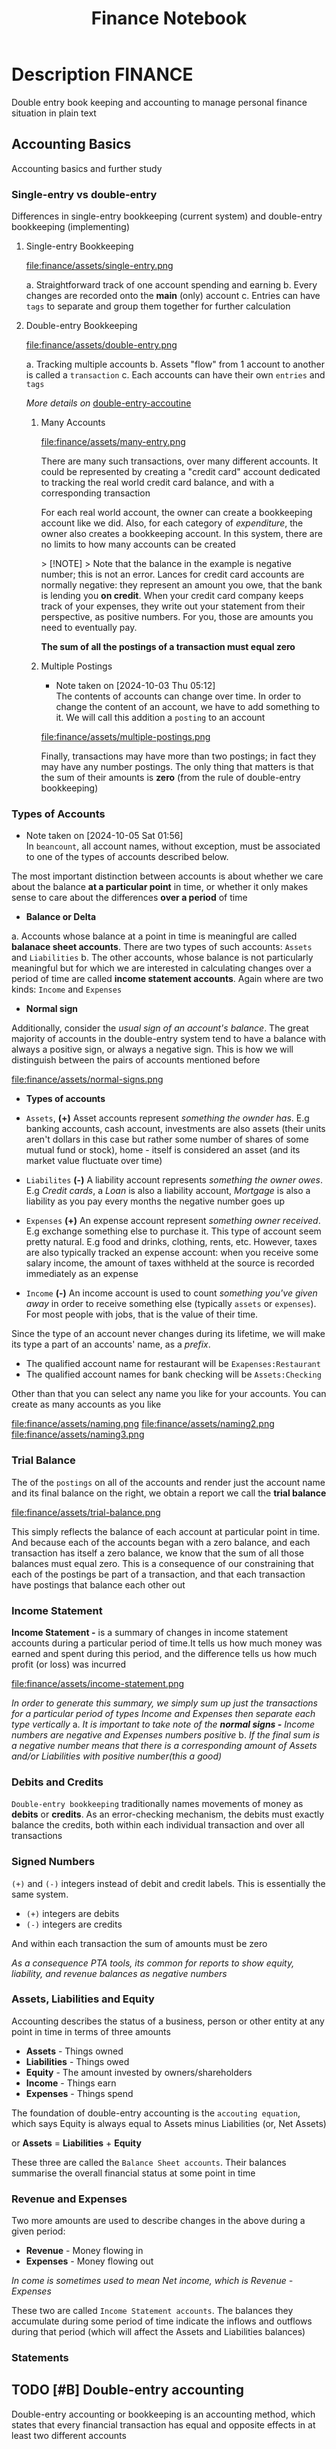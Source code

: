 #+TITLE: Finance Notebook

* Description :FINANCE:

Double entry book keeping and accounting to manage personal finance situation in plain text

** Accounting Basics
:PROPERTIES:
:CUSTOM_ID: accounting_basics
:END:

Accounting basics and further study

*** Single-entry vs double-entry

Differences in single-entry bookkeeping (current system) and double-entry bookkeeping (implementing)

**** Single-entry Bookkeeping

file:finance/assets/single-entry.png

a. Straightforward track of one account spending and earning
b. Every changes are recorded onto the *main* (only) account
c. Entries can have ~tags~ to separate and group them together for further calculation

**** Double-entry Bookkeeping

file:finance/assets/double-entry.png

a. Tracking multiple accounts 
b. Assets "flow" from 1 account to another is called a ~transaction~
c. Each accounts can have their own ~entries~ and ~tags~

/More details on/ [[#double-entry-accounting][double-entry-accoutine]]

***** Many Accounts

file:finance/assets/many-entry.png

There are many such transactions, over many different accounts. It could be represented by creating a "credit card" account dedicated to tracking the real world credit card balance, and with a corresponding transaction

For each real world account, the owner can create a bookkeeping account like we did. Also, for each category of /expenditure/, the owner also creates a bookkeeping account. In this system, there are no limits to how many accounts can be created

> [!NOTE]
> Note that the balance in the example is negative number; this is not an error. Lances for credit card accounts are normally negative: they represent an amount you owe, that the bank is lending you *on credit*. When your credit card company keeps track of your expenses, they write out your statement from their perspective, as positive numbers. For you, those are amounts you need to eventually pay.

*The sum of all the postings of a transaction must equal zero*

***** Multiple Postings
- Note taken on [2024-10-03 Thu 05:12] \\
  The contents of accounts can change over time. In order to change the content of an account, we have to add something to it. We will call this addition a ~posting~ to an account

file:finance/assets/multiple-postings.png

Finally, transactions may have more than two postings; in fact they may have any number postings. The only thing that matters is that the sum of their amounts is *zero* (from the rule of double-entry bookkeeping)

*** Types of Accounts
- Note taken on [2024-10-05 Sat 01:56] \\
  In ~beancount~, all account names, without exception, must be associated to one of the types of accounts described below.

The most important distinction between accounts is about whether we care about the balance *at a particular point* in time, or whether it only makes sense to care about the differences *over a period* of time 


- *Balance or Delta*


  a. Accounts whose balance at a point in time is meaningful are called *balanace sheet accounts*. There are two types of such accounts: ~Assets~ and ~Liabilities~
  b. The other accounts, whose balance is not particularly meaningful but for which we are interested in calculating changes over a period of time are called *income statement accounts*. Again where are two kinds: ~Income~ and ~Expenses~


- *Normal sign*


  Additionally, consider the /usual sign of an account's balance/. The great majority of accounts in the double-entry system tend to have a balance with always a positive sign, or always a negative sign. This is how we will distinguish between the pairs of accounts mentioned before

file:finance/assets/normal-signs.png


- *Types of accounts*


  - ~Assets~, *(+)* Asset accounts represent /something the ownder has/. E.g banking accounts, cash account, investments are also assets (their units aren't dollars in this case but rather some number of shares of some mutual fund or stock), home - itself is considered an asset (and its market value fluctuate over time)

  - ~Liabilites~ *(-)* A liability account represents /something the owner owes/. E.g /Credit cards/, a /Loan/ is also a liability account, /Mortgage/ is also a liability as you pay every months the negative number goes up

  - ~Expenses~ *(+)* An expense account represent /something owner received/. E.g exchange something else to purchase it. This type of account seem pretty natural.  E.g food and drinks, clothing, rents, etc. However, taxes are also typically tracked an expense account: when you receive some salary income, the amount of taxes withheld at the source is recorded immediately as an expense

  - ~Income~ *(-)* An income account is used to count /something you've given away/ in order to receive something else (typically ~assets~ or ~expenses~). For most people with jobs, that is the value of their time. 


Since the type of an account never changes during its lifetime, we will make its type a part of an accounts' name, as a /prefix/. 

  - The qualified account name for restaurant will be ~Exapenses:Restaurant~
  - The qualified account names for bank checking will be ~Assets:Checking~

Other than that you can select any name you like for your accounts. You can create as many accounts as you like

file:finance/assets/naming.png
file:finance/assets/naming2.png
file:finance/assets/naming3.png

*** Trial Balance

The of the ~postings~ on all of the accounts and render just the account name and its final balance on the right, we obtain a report we call the *trial balance*

file:finance/assets/trial-balance.png

This simply reflects the balance of each account at particular point in time. And because each of the accounts began with a zero balance, and each transaction has itself a zero balance, we know that the sum of all those balances must equal zero. This is a consequence of our constraining that each of the postings be part of a transaction, and that each transaction have postings that balance each other out

*** Income Statement

*Income Statement -* is a summary of changes in income statement accounts during a particular period of time.It tells us how much money was earned and spent during this period, and the difference tells us how much profit (or loss) was incurred

file:finance/assets/income-statement.png

/In order to generate this summary, we simply sum up just the transactions for a particular period of types Income and Expenses then separate each type vertically/
  a. /It is important to take note of the *normal signs -* Income numbers are negative and Expenses numbers positive/
  b. /If the final sum is a negative number means that there is a corresponding amount of Assets and/or Liabilities with positive number(this a good)/

*** Debits and Credits

~Double-entry bookkeeping~ traditionally names movements of money as *debits* or *credits*. As an error-checking mechanism, the debits must exactly balance the credits, both within each individual transaction and over all transactions

*** Signed Numbers

~(+)~ and ~(-)~ integers instead of debit and credit labels. This is essentially the same system. 

- ~(+)~ integers are debits
- ~(-)~ integers are credits

And within each transaction the sum of amounts must be zero

/As a consequence PTA tools, its common for reports to show equity, liability, and revenue balances as negative numbers/

*** Assets, Liabilities and Equity

Accounting describes the status of a business, person or other entity at any point in time in terms of three amounts

- *Assets* - Things owned
- *Liabilities* - Things owed
- *Equity* - The amount invested by owners/shareholders
- *Income* - Things earn
- *Expenses* - Things spend

The foundation of double-entry accounting is the ~accouting equation~, which says Equity is always equal to Assets minus Liabilities (or, Net Assets)

or *Assets* = *Liabilities* + *Equity*

These three are called the ~Balance Sheet accounts~. Their balances summarise the overall financial status at some point in time

*** Revenue and Expenses

Two more amounts are used to describe changes in the above during a given period:

- *Revenue* - Money flowing in
- *Expenses* - Money flowing out

/In come is sometimes used to mean Net income, which is Revenue - Expenses/

These two are called ~Income Statement accounts~. The balances they accumulate during some period of time indicate the inflows and outflows during that period (which will affect the Assets and Liabilities balances)

*** Statements

** TODO [#B] Double-entry accounting
:PROPERTIES:
:CUSTOM_ID: double-entry-accounting
:END:

Double-entry accounting or bookkeeping is an accounting method, which states that every financial transaction has equal and opposite effects in at least two different accounts

*** Resources

- *Source(s):*  [[http://furius.ca/beancount/doc/double-entry][The Double-Entry Counting Method]]
- *Source(s):*  [[https://youtube.com/watch?v=EibibVFEkvk][youtube@The Finance Story Teller]]

*** Terminology

More details can be found in [[#accounting_basics]]

Double-entry bookkeeping is the standard method for keeping accounting records reliable. Fore every movement of value(a transaction), both the source and destination are recorded

Value at any point in time is tracked in various ~accounts~, classified as ~asset~ (owned), ~liability~ (owed) or ~equity~ (invested). Two more classifications track changes during some period: ~revenues~ (inflows) and ~expenses~ (outflows) 

Transactions consists of ~debits~ (increase to asset or expense accounts or decrease to liability or equity accounts)

*** Introduction

General rule: /The sum of ~Debit~ entries is equal to the sum of ~Credit~ entries/
file:./assets/DEA1.jpg

**** Rules of bookkeeping

a. *Debit* increases an asset account. *credit* decreases it. *Liability* accounts are reversed
b. All transactions will sum to zero (they will /balance/)
c. *Income* and *Expense* aren't "/categories/", they are accounts in thier own right, with balances
d. Special account handles only one type of currency
   - The most common way that things get complicated involve stock transaction or foreign currency 

**** How to Bookkeeping

1. Take a complete inventory of everything you *own* or *owe*
2. Every time you move money from one place to another, write it down. Every transaction must balance to zero
3. Keep doing step 2 forever
   - Roll up the books, move the total of your *income* and *expense* to *equity*, and zero out your *income* and *expense* accounts once a year

** TODO [#B] Beancount Double-entry bookkeeping :FINANCE:VIM:BEANCOUNT:

- *Visit:* [[https://beancount.github.io/docs/beancount_cheat_sheet.html][beancount-syntax-pta]]
- *Visit:* [[https://github.com/simonmichael/hledger][github]]

*** Fave web interface for Beancount

- *Goal(s):* Fave self-host using Home-lab  [[https://fava.pythonanywhere.com][demo]]
- *Source(s):* [[https://github.com/beancount/fava][fava@github]]

**** Fave self-host via ssh

- *Goal(s):* Config Home-lab for fave web interface

